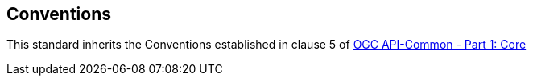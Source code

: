 == Conventions

This standard inherits the Conventions established in clause 5 of https://portal.opengeospatial.org/files/?artifact_id=tbd[OGC API-Common - Part 1: Core]
